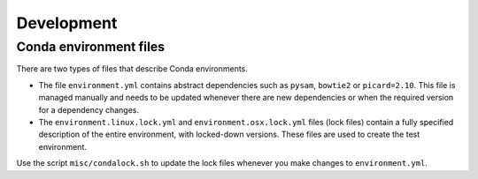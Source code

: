 Development
===========

Conda environment files
-----------------------

There are two types of files that describe Conda environments.

- The file ``environment.yml`` contains abstract dependencies such as ``pysam``,
  ``bowtie2`` or ``picard=2.10``. This file is managed manually and needs to be
  updated whenever there are new dependencies or when the required version for a
  dependency changes.

- The ``environment.linux.lock.yml`` and ``environment.osx.lock.yml`` files
  (lock files) contain a fully specified description of the entire environment,
  with locked-down versions.  These files are used to create the test
  environment.

Use the script ``misc/condalock.sh`` to update the lock files whenever you make
changes to ``environment.yml``.
